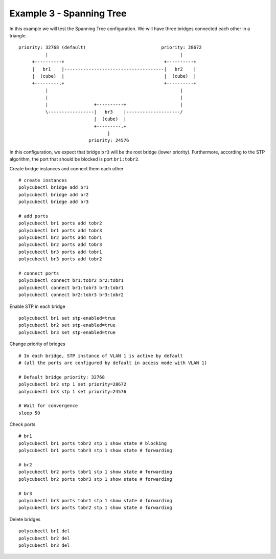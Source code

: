 Example 3 - Spanning Tree
=========

In this example we will test the Spanning Tree configuration.
We will have three bridges connected each other in a triangle.

::

    priority: 32768 (default)                            priority: 28672
              |                                                 |
         +----------+                                     +----------+
         |   br1    |-------------------------------------|   br2    |
         |  (cube)  |                                     |  (cube)  |
         +---------.+                                     +----------+
              |                                                 |
              |                                                 |
              |                 +----------+                    |
              \-----------------|   br3    |--------------------/
                                |  (cube)  |
                                +---------.+
                                     |
                              priority: 24576

In this configuration, we expect that bridge ``br3`` will be the root bridge (lower priority).
Furthermore, according to the STP algorithm, the port that should be blocked is port ``br1:tobr2``.


Create bridge instances and connect them each other

::

    # create instances
    polycubectl bridge add br1
    polycubectl bridge add br2
    polycubectl bridge add br3

    # add ports
    polycubectl br1 ports add tobr2
    polycubectl br1 ports add tobr3
    polycubectl br2 ports add tobr1
    polycubectl br2 ports add tobr3
    polycubectl br3 ports add tobr1
    polycubectl br3 ports add tobr2

    # connect ports
    polycubectl connect br1:tobr2 br2:tobr1
    polycubectl connect br1:tobr3 br3:tobr1
    polycubectl connect br2:tobr3 br3:tobr2

Enable STP in each bridge

::

    polycubectl br1 set stp-enabled=true
    polycubectl br2 set stp-enabled=true
    polycubectl br3 set stp-enabled=true

Change priority of bridges

::

    # In each bridge, STP instance of VLAN 1 is active by default
    # (all the ports are configured by default in access mode with VLAN 1)

    # Default bridge priority: 32768
    polycubectl br2 stp 1 set priority=28672
    polycubectl br3 stp 1 set priority=24576

    # Wait for convergence
    sleep 50

Check ports

::

    # br1
    polycubectl br1 ports tobr2 stp 1 show state # blocking
    polycubectl br1 ports tobr3 stp 1 show state # forwarding

    # br2
    polycubectl br2 ports tobr1 stp 1 show state # forwarding
    polycubectl br2 ports tobr3 stp 1 show state # forwarding

    # br3
    polycubectl br3 ports tobr1 stp 1 show state # forwarding
    polycubectl br3 ports tobr2 stp 1 show state # forwarding

Delete bridges

::

    polycubectl br1 del
    polycubectl br2 del
    polycubectl br3 del
